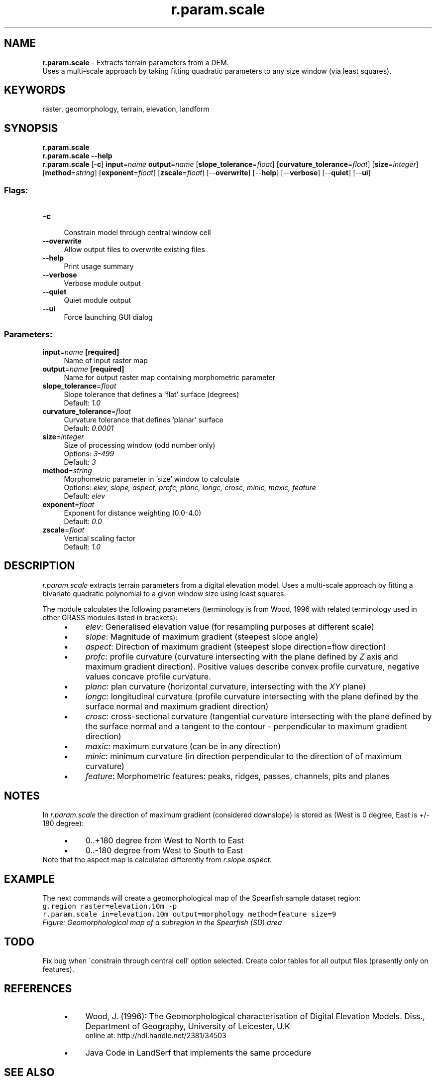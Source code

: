 .TH r.param.scale 1 "" "GRASS 7.8.5" "GRASS GIS User's Manual"
.SH NAME
\fI\fBr.param.scale\fR\fR  \- Extracts terrain parameters from a DEM.
.br
Uses a multi\-scale approach by taking fitting quadratic parameters to any size window (via least squares).
.SH KEYWORDS
raster, geomorphology, terrain, elevation, landform
.SH SYNOPSIS
\fBr.param.scale\fR
.br
\fBr.param.scale \-\-help\fR
.br
\fBr.param.scale\fR [\-\fBc\fR] \fBinput\fR=\fIname\fR \fBoutput\fR=\fIname\fR  [\fBslope_tolerance\fR=\fIfloat\fR]   [\fBcurvature_tolerance\fR=\fIfloat\fR]   [\fBsize\fR=\fIinteger\fR]   [\fBmethod\fR=\fIstring\fR]   [\fBexponent\fR=\fIfloat\fR]   [\fBzscale\fR=\fIfloat\fR]   [\-\-\fBoverwrite\fR]  [\-\-\fBhelp\fR]  [\-\-\fBverbose\fR]  [\-\-\fBquiet\fR]  [\-\-\fBui\fR]
.SS Flags:
.IP "\fB\-c\fR" 4m
.br
Constrain model through central window cell
.IP "\fB\-\-overwrite\fR" 4m
.br
Allow output files to overwrite existing files
.IP "\fB\-\-help\fR" 4m
.br
Print usage summary
.IP "\fB\-\-verbose\fR" 4m
.br
Verbose module output
.IP "\fB\-\-quiet\fR" 4m
.br
Quiet module output
.IP "\fB\-\-ui\fR" 4m
.br
Force launching GUI dialog
.SS Parameters:
.IP "\fBinput\fR=\fIname\fR \fB[required]\fR" 4m
.br
Name of input raster map
.IP "\fBoutput\fR=\fIname\fR \fB[required]\fR" 4m
.br
Name for output raster map containing morphometric parameter
.IP "\fBslope_tolerance\fR=\fIfloat\fR" 4m
.br
Slope tolerance that defines a \(cqflat\(cq surface (degrees)
.br
Default: \fI1.0\fR
.IP "\fBcurvature_tolerance\fR=\fIfloat\fR" 4m
.br
Curvature tolerance that defines \(cqplanar\(cq surface
.br
Default: \fI0.0001\fR
.IP "\fBsize\fR=\fIinteger\fR" 4m
.br
Size of processing window (odd number only)
.br
Options: \fI3\-499\fR
.br
Default: \fI3\fR
.IP "\fBmethod\fR=\fIstring\fR" 4m
.br
Morphometric parameter in \(cqsize\(cq window to calculate
.br
Options: \fIelev, slope, aspect, profc, planc, longc, crosc, minic, maxic, feature\fR
.br
Default: \fIelev\fR
.IP "\fBexponent\fR=\fIfloat\fR" 4m
.br
Exponent for distance weighting (0.0\-4.0)
.br
Default: \fI0.0\fR
.IP "\fBzscale\fR=\fIfloat\fR" 4m
.br
Vertical scaling factor
.br
Default: \fI1.0\fR
.SH DESCRIPTION
\fIr.param.scale\fR extracts terrain parameters from a digital elevation model. Uses a
multi\-scale approach by fitting a bivariate quadratic polynomial to a given
window size using least squares.
.PP
The module calculates the following parameters (terminology is from Wood,
1996 with related terminology used in other GRASS modules listed in
brackets):
.RS 4n
.IP \(bu 4n
\fIelev\fR: Generalised elevation value (for resampling purposes at different
scale)
.IP \(bu 4n
\fIslope\fR: Magnitude of maximum gradient (steepest slope angle)
.IP \(bu 4n
\fIaspect\fR: Direction of maximum gradient (steepest slope direction=flow direction)
.IP \(bu 4n
\fIprofc\fR: profile curvature (curvature intersecting with the plane
defined by \fIZ\fR axis and maximum gradient direction). Positive values
describe convex profile curvature, negative values concave profile
curvature.
.IP \(bu 4n
\fIplanc\fR: plan curvature (horizontal curvature, intersecting with
the \fIXY\fR plane)
.IP \(bu 4n
\fIlongc\fR: longitudinal curvature (profile curvature intersecting
with the plane defined by the surface normal and maximum gradient direction)
.IP \(bu 4n
\fIcrosc\fR: cross\-sectional curvature (tangential curvature intersecting
with the plane defined by the surface normal and a tangent to the contour
\- perpendicular to maximum gradient direction)
.IP \(bu 4n
\fImaxic\fR: maximum curvature (can be in any direction)
.IP \(bu 4n
\fIminic\fR: minimum curvature (in direction perpendicular to the direction
of of maximum curvature)
.IP \(bu 4n
\fIfeature\fR: Morphometric features: peaks, ridges, passes, channels, pits and planes
.RE
.SH NOTES
In \fIr.param.scale\fR the direction of maximum gradient (considered
downslope) is stored as (West is 0 degree, East is +/\- 180 degree):
.RS 4n
.IP \(bu 4n
0..+180 degree from West to North to East
.IP \(bu 4n
0..\-180 degree from West to South to East
.RE
Note that the aspect map is calculated differently from
\fIr.slope.aspect\fR.
.SH EXAMPLE
The next commands will create a geomorphological map of the Spearfish sample
dataset region:
.br
.nf
\fC
g.region raster=elevation.10m \-p
r.param.scale in=elevation.10m output=morphology method=feature size=9
\fR
.fi
.br
\fIFigure: Geomorphological map of a subregion in the Spearfish (SD) area\fR
.SH TODO
Fix bug when \(gaconstrain through central cell\(cq option selected. Create color
tables for all output files (presently only on features).
.SH REFERENCES
.RS 4n
.IP \(bu 4n
Wood, J. (1996): The Geomorphological characterisation of
Digital Elevation Models. Diss., Department of Geography, University
of Leicester, U.K
.br
online at:
http://hdl.handle.net/2381/34503
.IP \(bu 4n
Java Code in
LandSerf
that implements the same procedure
.RE
.SH SEE ALSO
\fI
r.geomorphon,
r.slope.aspect
\fR
.SH AUTHORS
jwo@le.ac.uk
\- ASSIST\(cqs home
.PP
Update to FP 3/2002: L. Potrich, M. Neteler, S. Menegon (ITC\-irst)
.SH SOURCE CODE
.PP
Available at: r.param.scale source code (history)
.PP
Main index |
Raster index |
Topics index |
Keywords index |
Graphical index |
Full index
.PP
© 2003\-2020
GRASS Development Team,
GRASS GIS 7.8.5 Reference Manual
